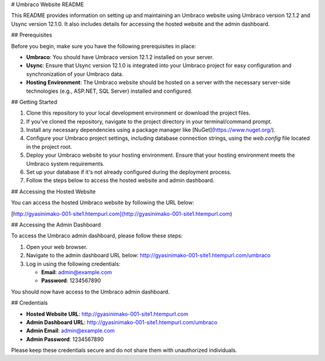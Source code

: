 # Umbraco Website README

This README provides information on setting up and maintaining an Umbraco website using Umbraco version 12.1.2 and Usync version 12.1.0. It also includes details for accessing the hosted website and the admin dashboard.

## Prerequisites

Before you begin, make sure you have the following prerequisites in place:

- **Umbraco**: You should have Umbraco version 12.1.2 installed on your server.

- **Usync**: Ensure that Usync version 12.1.0 is integrated into your Umbraco project for easy configuration and synchronization of your Umbraco data.

- **Hosting Environment**: The Umbraco website should be hosted on a server with the necessary server-side technologies (e.g., ASP.NET, SQL Server) installed and configured.

## Getting Started

1. Clone this repository to your local development environment or download the project files.

2. If you've cloned the repository, navigate to the project directory in your terminal/command prompt.

3. Install any necessary dependencies using a package manager like [NuGet](https://www.nuget.org/).

4. Configure your Umbraco project settings, including database connection strings, using the `web.config` file located in the project root.

5. Deploy your Umbraco website to your hosting environment. Ensure that your hosting environment meets the Umbraco system requirements.

6. Set up your database if it's not already configured during the deployment process.

7. Follow the steps below to access the hosted website and admin dashboard.

## Accessing the Hosted Website

You can access the hosted Umbraco website by following the URL below:

[http://gyasinimako-001-site1.htempurl.com](http://gyasinimako-001-site1.htempurl.com)

## Accessing the Admin Dashboard

To access the Umbraco admin dashboard, please follow these steps:

1. Open your web browser.

2. Navigate to the admin dashboard URL below: http://gyasinimako-001-site1.htempurl.com/umbraco

3. Log in using the following credentials:

   - **Email**: admin@example.com
   - **Password**: 1234567890

You should now have access to the Umbraco admin dashboard.

## Credentials

- **Hosted Website URL**:    http://gyasinimako-001-site1.htempurl.com


- **Admin Dashboard URL**:    http://gyasinimako-001-site1.htempurl.com/umbraco


- **Admin Email**: admin@example.com

- **Admin Password**: 1234567890

Please keep these credentials secure and do not share them with unauthorized individuals.
